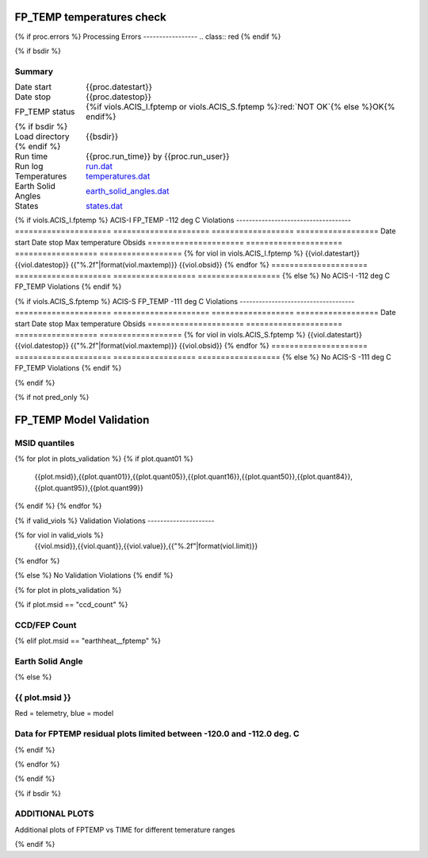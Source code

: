 ===========================
FP_TEMP temperatures check
===========================
.. role:: red

{% if proc.errors %}
Processing Errors
-----------------
.. class:: red
{% endif %}

{% if bsdir %}

Summary
--------         
.. class:: borderless

====================  =============================================
Date start            {{proc.datestart}}
Date stop             {{proc.datestop}}
FP_TEMP status        {%if viols.ACIS_I.fptemp or viols.ACIS_S.fptemp %}:red:`NOT OK`{% else %}OK{% endif%} 
{% if bsdir %}
Load directory        {{bsdir}}
{% endif %}
Run time              {{proc.run_time}} by {{proc.run_user}}
Run log               `<run.dat>`_
Temperatures          `<temperatures.dat>`_
Earth Solid Angles    `<earth_solid_angles.dat>`_
States                `<states.dat>`_
====================  =============================================

{% if viols.ACIS_I.fptemp %}
ACIS-I FP_TEMP -112 deg C Violations
------------------------------------
=====================  =====================  ==================  ==================
Date start             Date stop              Max temperature     Obsids
=====================  =====================  ==================  ==================
{% for viol in viols.ACIS_I.fptemp %}
{{viol.datestart}}  {{viol.datestop}}  {{"%.2f"|format(viol.maxtemp)}}             {{viol.obsid}}
{% endfor %}
=====================  =====================  ==================  ==================
{% else %}
No ACIS-I -112 deg C FP_TEMP Violations
{% endif %}


{% if viols.ACIS_S.fptemp %}
ACIS-S FP_TEMP -111 deg C Violations
------------------------------------
=====================  =====================  ==================  ==================
Date start             Date stop              Max temperature     Obsids
=====================  =====================  ==================  ==================
{% for viol in viols.ACIS_S.fptemp %}
{{viol.datestart}}  {{viol.datestop}}  {{"%.2f"|format(viol.maxtemp)}}             {{viol.obsid}}
{% endfor %}
=====================  =====================  ==================  ==================
{% else %}
No ACIS-S -111 deg C FP_TEMP Violations
{% endif %}

.. image:: {{plots.acisfp_3.filename}}
.. image:: {{plots.pow_sim.filename}}
.. image:: {{plots.roll_taco.filename}}

{% endif %}

{% if not pred_only %}

=========================
FP_TEMP Model Validation
=========================

MSID quantiles
---------------

.. csv-table:: 
   :header: "MSID", "1%", "5%", "16%", "50%", "84%", "95%", "99%"
   :widths: 15, 10, 10, 10, 10, 10, 10, 10

{% for plot in plots_validation %}
{% if plot.quant01 %}
   {{plot.msid}},{{plot.quant01}},{{plot.quant05}},{{plot.quant16}},{{plot.quant50}},{{plot.quant84}},{{plot.quant95}},{{plot.quant99}}
{% endif %}
{% endfor %}

{% if valid_viols %}
Validation Violations
---------------------

.. csv-table:: 
   :header: "MSID", "Quantile", "Value", "Limit"
   :widths: 15, 10, 10, 10


{% for viol in valid_viols %}
   {{viol.msid}},{{viol.quant}},{{viol.value}},{{"%.2f"|format(viol.limit)}}
{% endfor %}

{% else %}
No Validation Violations
{% endif %}

{% for plot in plots_validation %}

{% if plot.msid == "ccd_count" %}

CCD/FEP Count
-------------

.. image:: {{plot.lines}}

{% elif plot.msid == "earthheat__fptemp" %}

Earth Solid Angle
-----------------

.. image:: {{plot.lines}}

{% else %}

{{ plot.msid }}
-----------------------


Red = telemetry, blue = model

.. image:: {{plot.lines}}

Data for FPTEMP residual plots limited between -120.0 and -112.0 deg. C
-----------------------------------------------------------------------

.. image:: {{plot.hist}}

{% endif %}

{% endfor %}

{% endif %}

{% if bsdir %}

ADDITIONAL PLOTS
-----------------------

Additional plots of FPTEMP vs TIME for different temerature ranges

.. image:: fptempM120toM119.png
.. image:: fptempM120toM90.png

{% endif %}
